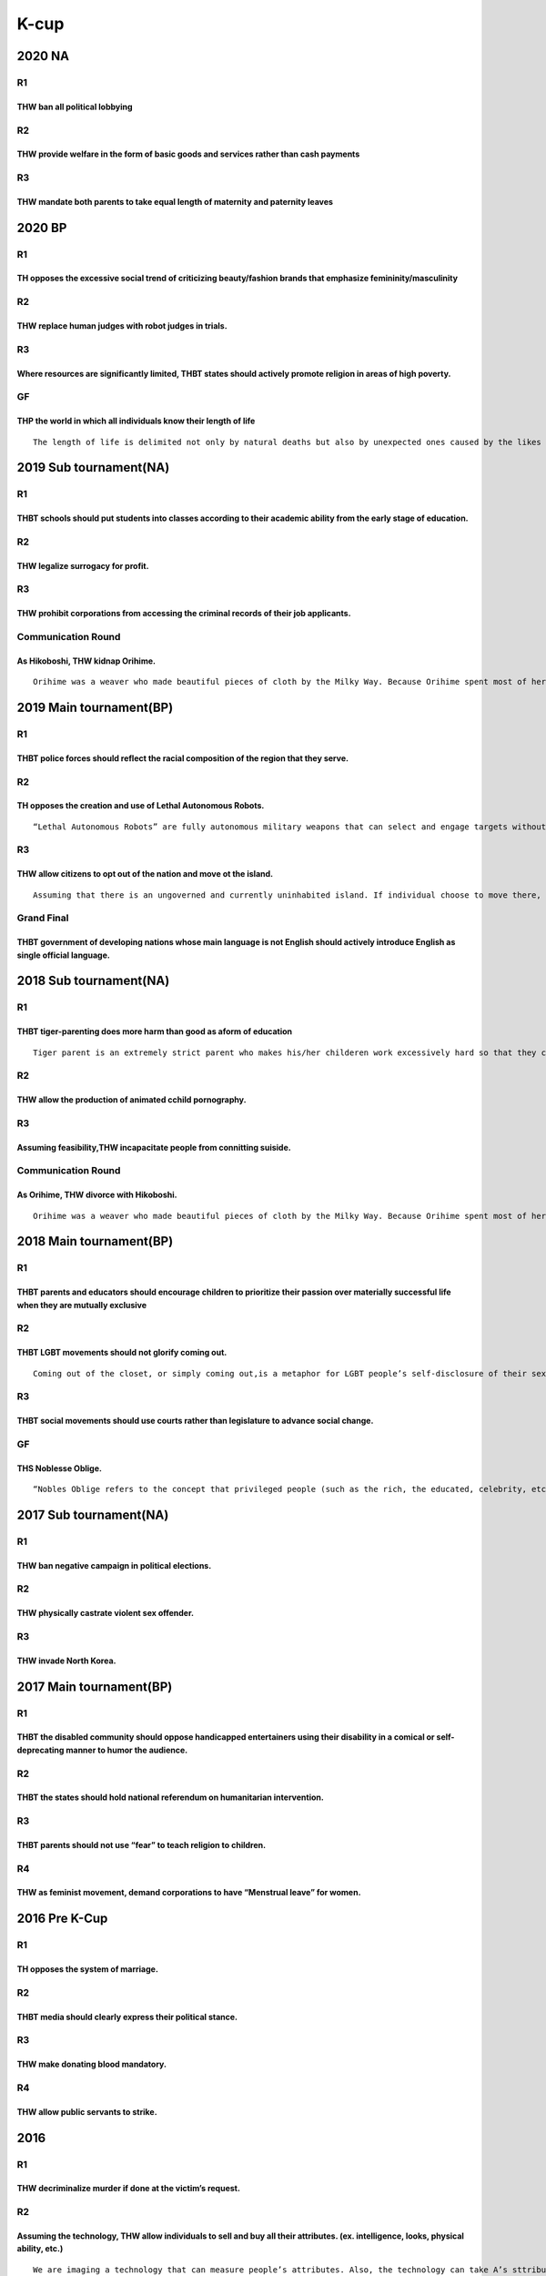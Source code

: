 K-cup
=====

2020 NA
-------

R1
~~

THW ban all political lobbying
^^^^^^^^^^^^^^^^^^^^^^^^^^^^^^

R2
~~

THW provide welfare in the form of basic goods and services rather than cash payments
^^^^^^^^^^^^^^^^^^^^^^^^^^^^^^^^^^^^^^^^^^^^^^^^^^^^^^^^^^^^^^^^^^^^^^^^^^^^^^^^^^^^^

R3
~~

THW mandate both parents to take equal length of maternity and paternity leaves
^^^^^^^^^^^^^^^^^^^^^^^^^^^^^^^^^^^^^^^^^^^^^^^^^^^^^^^^^^^^^^^^^^^^^^^^^^^^^^^

2020 BP
-------

.. _r1-1:

R1
~~

TH opposes the excessive social trend of criticizing beauty/fashion brands that emphasize femininity/masculinity
^^^^^^^^^^^^^^^^^^^^^^^^^^^^^^^^^^^^^^^^^^^^^^^^^^^^^^^^^^^^^^^^^^^^^^^^^^^^^^^^^^^^^^^^^^^^^^^^^^^^^^^^^^^^^^^^

.. _r2-1:

R2
~~

THW replace human judges with robot judges in trials.
^^^^^^^^^^^^^^^^^^^^^^^^^^^^^^^^^^^^^^^^^^^^^^^^^^^^^

.. _r3-1:

R3
~~

Where resources are significantly limited, THBT states should actively promote religion in areas of high poverty.
^^^^^^^^^^^^^^^^^^^^^^^^^^^^^^^^^^^^^^^^^^^^^^^^^^^^^^^^^^^^^^^^^^^^^^^^^^^^^^^^^^^^^^^^^^^^^^^^^^^^^^^^^^^^^^^^^

GF
~~

THP the world in which all individuals know their length of life
^^^^^^^^^^^^^^^^^^^^^^^^^^^^^^^^^^^^^^^^^^^^^^^^^^^^^^^^^^^^^^^^

::

   The length of life is delimited not only by natural deaths but also by unexpected ones caused by the likes of accidents, murders, etc

2019 Sub tournament(NA)
-----------------------

.. _r1-2:

R1
~~

THBT schools should put students into classes according to their academic ability from the early stage of education.
^^^^^^^^^^^^^^^^^^^^^^^^^^^^^^^^^^^^^^^^^^^^^^^^^^^^^^^^^^^^^^^^^^^^^^^^^^^^^^^^^^^^^^^^^^^^^^^^^^^^^^^^^^^^^^^^^^^^

.. _r2-2:

R2
~~

THW legalize surrogacy for profit.
^^^^^^^^^^^^^^^^^^^^^^^^^^^^^^^^^^

.. _r3-2:

R3
~~

THW prohibit corporations from accessing the criminal records of their job applicants.
^^^^^^^^^^^^^^^^^^^^^^^^^^^^^^^^^^^^^^^^^^^^^^^^^^^^^^^^^^^^^^^^^^^^^^^^^^^^^^^^^^^^^^

Communication Round
~~~~~~~~~~~~~~~~~~~

As Hikoboshi, THW kidnap Orihime.
^^^^^^^^^^^^^^^^^^^^^^^^^^^^^^^^^

::

   Orihime was a weaver who made beautiful pieces of cloth by the Milky Way. Because Orihime spent most of her time weaving, she become very sad and felt that she would never find love. Her father, who was God of the Heavens, knew of a good young man who lived just across the Milky Way. His name was Hikoboshi, a cow herder. The two fell in love instantly. But their love for each other was so deep that they neglected their duties.The God of the Heavens became very angry and forbade the two lovers to be together. But he was also the father of Orihime and loved her deeply, so he arranged that they could meet up once a year if Orihime returned to her weaving. This day became the 7th day of the 7th month. Finally, the long-awaited day arrived, but the Milky Way was too difficult for both of them to across. A flock of magpies saw Orihime’s sadness and made a bridge for her so she could cross and returned with her lover.Last K-Cup we debated that “As Orihime, THW divorce with Hikoboshi.”Finally, we decided that Orihime should divorce with Hikoboshi because of the strong Government. And her father forced her to divorce with him. Then her father found her new husband. Tomorrow is Tanabata and the day of wedding ceremony. However, Hikoboshi and Orihime still love each other.

2019 Main tournament(BP)
------------------------

.. _r1-3:

R1
~~

THBT police forces should reflect the racial composition of the region that they serve.
^^^^^^^^^^^^^^^^^^^^^^^^^^^^^^^^^^^^^^^^^^^^^^^^^^^^^^^^^^^^^^^^^^^^^^^^^^^^^^^^^^^^^^^

.. _r2-3:

R2
~~

TH opposes the creation and use of Lethal Autonomous Robots.
^^^^^^^^^^^^^^^^^^^^^^^^^^^^^^^^^^^^^^^^^^^^^^^^^^^^^^^^^^^^

::

   “Lethal Autonomous Robots” are fully autonomous military weapons that can select and engage targets without human intervention.

.. _r3-3:

R3
~~

THW allow citizens to opt out of the nation and move ot the island.
^^^^^^^^^^^^^^^^^^^^^^^^^^^^^^^^^^^^^^^^^^^^^^^^^^^^^^^^^^^^^^^^^^^

::

   Assuming that there is an ungoverned and currently uninhabited island. If individual choose to move there, their citizenships will be deleted and never allow to return to any nations. There are no governments who will grants rights for or impose duties on those who choose to move.

Grand Final
~~~~~~~~~~~

THBT government of developing nations whose main language is not English should actively introduce English as single official language.
^^^^^^^^^^^^^^^^^^^^^^^^^^^^^^^^^^^^^^^^^^^^^^^^^^^^^^^^^^^^^^^^^^^^^^^^^^^^^^^^^^^^^^^^^^^^^^^^^^^^^^^^^^^^^^^^^^^^^^^^^^^^^^^^^^^^^^^

.. _sub-tournamentna-1:

2018 Sub tournament(NA)
-----------------------

.. _r1-4:

R1
~~

THBT tiger-parenting does more harm than good as aform of education
^^^^^^^^^^^^^^^^^^^^^^^^^^^^^^^^^^^^^^^^^^^^^^^^^^^^^^^^^^^^^^^^^^^

::

   Tiger parent is an extremely strict parent who makes his/her childeren work excessively hard so that they can attain high levels of academic achievement.

.. _r2-4:

R2
~~

THW allow the production of animated cchild pornography.
^^^^^^^^^^^^^^^^^^^^^^^^^^^^^^^^^^^^^^^^^^^^^^^^^^^^^^^^

.. _r3-4:

R3
~~

Assuming feasibility,THW incapacitate people from connitting suiside.
^^^^^^^^^^^^^^^^^^^^^^^^^^^^^^^^^^^^^^^^^^^^^^^^^^^^^^^^^^^^^^^^^^^^^

.. _communication-round-1:

Communication Round
~~~~~~~~~~~~~~~~~~~

As Orihime, THW divorce with Hikoboshi.
^^^^^^^^^^^^^^^^^^^^^^^^^^^^^^^^^^^^^^^

::

   Orihime was a weaver who made beautiful pieces of cloth by the Milky Way. Because Orihime spent most of her time weaving, she become very sad and felt that she would never find love. Her father, who was God of the Heavens, knew of a good young man who lived just across the Milky Way. His name was Hikoboshi, a cow herder. The two fell in love instantly. But their love for each other was so deep that they neglected their duties.The God of the Heavens became very angry and forbade the two lovers to be together. But he was also the father of Orihime and loved her deeply, so he arranged that they could meet up once a year if Orihime returned to her weaving. This day became the 7th day of the 7th month.Finally, the long-awaited day arrived, but the Milky Way was too difficult for both of them to across. A flock of magpies saw Orihime’s sadness and made a bridge for her so she could cross and returned with her lover. The two fell in love instantly. But their love for each other was so deep that they neglected their duties.

.. _main-tournamentbp-1:

2018 Main tournament(BP)
------------------------

.. _r1-5:

R1
~~

THBT parents and educators should encourage children to prioritize their passion over materially successful life when they are mutually exclusive
^^^^^^^^^^^^^^^^^^^^^^^^^^^^^^^^^^^^^^^^^^^^^^^^^^^^^^^^^^^^^^^^^^^^^^^^^^^^^^^^^^^^^^^^^^^^^^^^^^^^^^^^^^^^^^^^^^^^^^^^^^^^^^^^^^^^^^^^^^^^^^^^^

.. _r2-5:

R2
~~

THBT LGBT movements should not glorify coming out.
^^^^^^^^^^^^^^^^^^^^^^^^^^^^^^^^^^^^^^^^^^^^^^^^^^

::

   Coming out of the closet, or simply coming out,is a metaphor for LGBT people’s self-disclosure of their sexual orientation or of their gender identity.(Wiki)

.. _r3-5:

R3
~~

THBT social movements should use courts rather than legislature to advance social change.
^^^^^^^^^^^^^^^^^^^^^^^^^^^^^^^^^^^^^^^^^^^^^^^^^^^^^^^^^^^^^^^^^^^^^^^^^^^^^^^^^^^^^^^^^

.. _gf-1:

GF
~~

THS Noblesse Oblige.
^^^^^^^^^^^^^^^^^^^^

::

   “Nobles Oblige refers to the concept that privileged people (such as the rich, the educated, celebrity, etc.) have the social obligation not only to observe the law but also to serve as a good model, regardless of their own interest/profit. (For example, give a seat to others in public transportation, participate volunteer, donate for socially vulnerable people, or join the military. )

.. _sub-tournamentna-2:

2017 Sub tournament(NA)
-----------------------

.. _r1-6:

R1
~~

THW ban negative campaign in political elections.
^^^^^^^^^^^^^^^^^^^^^^^^^^^^^^^^^^^^^^^^^^^^^^^^^

.. _r2-6:

R2
~~

THW physically castrate violent sex offender.
^^^^^^^^^^^^^^^^^^^^^^^^^^^^^^^^^^^^^^^^^^^^^

.. _r3-6:

R3
~~

THW invade North Korea.
^^^^^^^^^^^^^^^^^^^^^^^

.. _main-tournamentbp-2:

2017 Main tournament(BP)
------------------------

.. _r1-7:

R1
~~

THBT the disabled community should oppose handicapped entertainers using their disability in a comical or self-deprecating manner to humor the audience.
^^^^^^^^^^^^^^^^^^^^^^^^^^^^^^^^^^^^^^^^^^^^^^^^^^^^^^^^^^^^^^^^^^^^^^^^^^^^^^^^^^^^^^^^^^^^^^^^^^^^^^^^^^^^^^^^^^^^^^^^^^^^^^^^^^^^^^^^^^^^^^^^^^^^^^^^

.. _r2-7:

R2
~~

THBT the states should hold national referendum on humanitarian intervention.
^^^^^^^^^^^^^^^^^^^^^^^^^^^^^^^^^^^^^^^^^^^^^^^^^^^^^^^^^^^^^^^^^^^^^^^^^^^^^

.. _r3-7:

R3
~~

THBT parents should not use “fear” to teach religion to children.
^^^^^^^^^^^^^^^^^^^^^^^^^^^^^^^^^^^^^^^^^^^^^^^^^^^^^^^^^^^^^^^^^

R4
~~

THW as feminist movement, demand corporations to have “Menstrual leave” for women.
^^^^^^^^^^^^^^^^^^^^^^^^^^^^^^^^^^^^^^^^^^^^^^^^^^^^^^^^^^^^^^^^^^^^^^^^^^^^^^^^^^

2016 Pre K-Cup
--------------

.. _r1-8:

R1
~~

TH opposes the system of marriage.
^^^^^^^^^^^^^^^^^^^^^^^^^^^^^^^^^^

.. _r2-8:

R2
~~

THBT media should clearly express their political stance.
^^^^^^^^^^^^^^^^^^^^^^^^^^^^^^^^^^^^^^^^^^^^^^^^^^^^^^^^^

.. _r3-8:

R3
~~

THW make donating blood mandatory.
^^^^^^^^^^^^^^^^^^^^^^^^^^^^^^^^^^

.. _r4-1:

R4
~~

THW allow public servants to strike.
^^^^^^^^^^^^^^^^^^^^^^^^^^^^^^^^^^^^

2016
----

.. _r1-9:

R1
~~

THW decriminalize murder if done at the victim’s request.
^^^^^^^^^^^^^^^^^^^^^^^^^^^^^^^^^^^^^^^^^^^^^^^^^^^^^^^^^

.. _r2-9:

R2
~~

Assuming the technology, THW allow individuals to sell and buy all their attributes. (ex. intelligence, looks, physical ability, etc.)
^^^^^^^^^^^^^^^^^^^^^^^^^^^^^^^^^^^^^^^^^^^^^^^^^^^^^^^^^^^^^^^^^^^^^^^^^^^^^^^^^^^^^^^^^^^^^^^^^^^^^^^^^^^^^^^^^^^^^^^^^^^^^^^^^^^^^^

::

   We are imaging a technology that can measure people’s attributes. Also, the technology can take A’s sttributes and transplant them into B.

.. _r3-9:

R3
~~

THBT national sporting teams should reflect the diversity of the national population.
^^^^^^^^^^^^^^^^^^^^^^^^^^^^^^^^^^^^^^^^^^^^^^^^^^^^^^^^^^^^^^^^^^^^^^^^^^^^^^^^^^^^^

Model Debate
~~~~~~~~~~~~

Assuming that we can predict with 100% accuracy who will commit a crime, THW punish potentioal criminals before they commit the crime.
^^^^^^^^^^^^^^^^^^^^^^^^^^^^^^^^^^^^^^^^^^^^^^^^^^^^^^^^^^^^^^^^^^^^^^^^^^^^^^^^^^^^^^^^^^^^^^^^^^^^^^^^^^^^^^^^^^^^^^^^^^^^^^^^^^^^^^

.. _pre-k-cup-1:

2015 Pre K-Cup
--------------

.. _r1-10:

R1
~~

THW ban all forms of gambling.
^^^^^^^^^^^^^^^^^^^^^^^^^^^^^^

.. _r2-10:

R2
~~

THW legalize performance enhancing drugs in professional sports.
^^^^^^^^^^^^^^^^^^^^^^^^^^^^^^^^^^^^^^^^^^^^^^^^^^^^^^^^^^^^^^^^

.. _r3-10:

R3
~~

THBT states should use torture against suspected terrorists to get information.
^^^^^^^^^^^^^^^^^^^^^^^^^^^^^^^^^^^^^^^^^^^^^^^^^^^^^^^^^^^^^^^^^^^^^^^^^^^^^^^

.. _section-1:

2015
----

.. _r1-11:

R1
~~

THW ban political lobbying.
^^^^^^^^^^^^^^^^^^^^^^^^^^^

.. _r2-11:

R2
~~

THW prohibit the use of children as celebrities.
^^^^^^^^^^^^^^^^^^^^^^^^^^^^^^^^^^^^^^^^^^^^^^^^

.. _r3-11:

R3
~~

THBT advertisements do more harm than good for consumers.
^^^^^^^^^^^^^^^^^^^^^^^^^^^^^^^^^^^^^^^^^^^^^^^^^^^^^^^^^

.. _r4-2:

R4
~~

THW ban animal experiments for cosmetics.
^^^^^^^^^^^^^^^^^^^^^^^^^^^^^^^^^^^^^^^^^

.. _section-2:

2014
----

.. _r1-12:

R1
~~

THW ban private cars
^^^^^^^^^^^^^^^^^^^^

.. _r2-12:

R2
~~

THBT the media’s focus on the appearance of athletes does more harm than good to sports.
^^^^^^^^^^^^^^^^^^^^^^^^^^^^^^^^^^^^^^^^^^^^^^^^^^^^^^^^^^^^^^^^^^^^^^^^^^^^^^^^^^^^^^^^

.. _r3-12:

R3
~~

THW distribute condoms and birth control pills in all schools.
^^^^^^^^^^^^^^^^^^^^^^^^^^^^^^^^^^^^^^^^^^^^^^^^^^^^^^^^^^^^^^

.. _r4-3:

R4
~~

THBT companies should not ask about criminal records in job interviews.
^^^^^^^^^^^^^^^^^^^^^^^^^^^^^^^^^^^^^^^^^^^^^^^^^^^^^^^^^^^^^^^^^^^^^^^

.. _pre-k-cup-2:

2014 Pre K-Cup
--------------

.. _r1-13:

R1
~~

THW ban eating meat.
^^^^^^^^^^^^^^^^^^^^

.. _r2-13:

R2
~~

If you feel your partner has had a love affair, THBT ignorance is better than knowing the truth.
^^^^^^^^^^^^^^^^^^^^^^^^^^^^^^^^^^^^^^^^^^^^^^^^^^^^^^^^^^^^^^^^^^^^^^^^^^^^^^^^^^^^^^^^^^^^^^^^

.. _r3-13:

R3
~~

THW allocate more money to “lower ranked schools” rather than allocate more money to “higher ranked schools”. (Rank measured by academic level, poverty rate, crime rate,etc)
^^^^^^^^^^^^^^^^^^^^^^^^^^^^^^^^^^^^^^^^^^^^^^^^^^^^^^^^^^^^^^^^^^^^^^^^^^^^^^^^^^^^^^^^^^^^^^^^^^^^^^^^^^^^^^^^^^^^^^^^^^^^^^^^^^^^^^^^^^^^^^^^^^^^^^^^^^^^^^^^^^^^^^^^^^^^^

::

   Lower ranked schools はいわゆる悪い学校で、higher ranked schools はいわゆる良い学校のことです

.. _section-3:

2013
----

R1 Porno Disaster
~~~~~~~~~~~~~~~~~

THW prohibit porno companies from scouting porno actor/actress in disaster areas.
^^^^^^^^^^^^^^^^^^^^^^^^^^^^^^^^^^^^^^^^^^^^^^^^^^^^^^^^^^^^^^^^^^^^^^^^^^^^^^^^^

R2 Love for PANDAs
~~~~~~~~~~~~~~~~~~

THW stop fiscal government expenditure for protection of endangered-species.
^^^^^^^^^^^^^^^^^^^^^^^^^^^^^^^^^^^^^^^^^^^^^^^^^^^^^^^^^^^^^^^^^^^^^^^^^^^^

R3 The Super Robot Wars
~~~~~~~~~~~~~~~~~~~~~~~

THBT the UN should declare that when developed countries fight each other, they must use robots/drones, rather than real human beings.
^^^^^^^^^^^^^^^^^^^^^^^^^^^^^^^^^^^^^^^^^^^^^^^^^^^^^^^^^^^^^^^^^^^^^^^^^^^^^^^^^^^^^^^^^^^^^^^^^^^^^^^^^^^^^^^^^^^^^^^^^^^^^^^^^^^^^^

R4 Here is Nagoya, but there is another place we must not forget
~~~~~~~~~~~~~~~~~~~~~~~~~~~~~~~~~~~~~~~~~~~~~~~~~~~~~~~~~~~~~~~~

THBT mandatory education in Okinawa should include Ryukyu language courses.
^^^^^^^^^^^^^^^^^^^^^^^^^^^^^^^^^^^^^^^^^^^^^^^^^^^^^^^^^^^^^^^^^^^^^^^^^^^

.. _pre-k-cup-3:

2013 Pre K-Cup
--------------

R1 Cyber – Justice
~~~~~~~~~~~~~~~~~~

THW shorten the sentence of convicted hackers in exchange for helping the police to hunt for other cyber criminals and gather evidence about their crimes.
^^^^^^^^^^^^^^^^^^^^^^^^^^^^^^^^^^^^^^^^^^^^^^^^^^^^^^^^^^^^^^^^^^^^^^^^^^^^^^^^^^^^^^^^^^^^^^^^^^^^^^^^^^^^^^^^^^^^^^^^^^^^^^^^^^^^^^^^^^^^^^^^^^^^^^^^^^

R2 Society / Education
~~~~~~~~~~~~~~~~~~~~~~

THBT all schools, including Jr HS and HS schools should evaluate and grade the sociability of students’ daily lives
^^^^^^^^^^^^^^^^^^^^^^^^^^^^^^^^^^^^^^^^^^^^^^^^^^^^^^^^^^^^^^^^^^^^^^^^^^^^^^^^^^^^^^^^^^^^^^^^^^^^^^^^^^^^^^^^^^^

R3 Isn’t it a sin to be beautiful?
~~~~~~~~~~~~~~~~~~~~~~~~~~~~~~~~~~

Assuming beauty is measurable, THW financially support cosmetic surgery for ugly people.
^^^^^^^^^^^^^^^^^^^^^^^^^^^^^^^^^^^^^^^^^^^^^^^^^^^^^^^^^^^^^^^^^^^^^^^^^^^^^^^^^^^^^^^^
